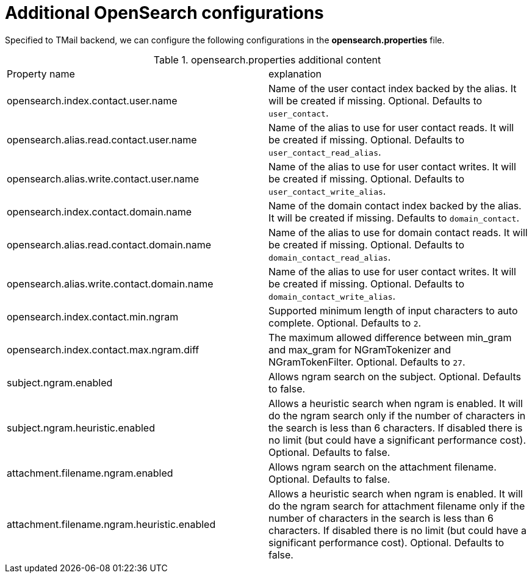 = Additional OpenSearch configurations
:navtitle: Additional OpenSearch configurations

Specified to TMail backend, we can configure the following configurations in the *opensearch.properties* file.

.opensearch.properties additional content
|===
| Property name | explanation
| opensearch.index.contact.user.name
| Name of the user contact index backed by the alias. It will be created if missing. Optional. Defaults to `user_contact`.

| opensearch.alias.read.contact.user.name
| Name of the alias to use for user contact reads. It will be created if missing. Optional. Defaults to `user_contact_read_alias`.

| opensearch.alias.write.contact.user.name
| Name of the alias to use for user contact writes. It will be created if missing. Optional. Defaults to `user_contact_write_alias`.

| opensearch.index.contact.domain.name
| Name of the domain contact index backed by the alias. It will be created if missing. Defaults to `domain_contact`.

| opensearch.alias.read.contact.domain.name
| Name of the alias to use for domain contact reads. It will be created if missing. Optional. Defaults to `domain_contact_read_alias`.

| opensearch.alias.write.contact.domain.name
| Name of the alias to use for user contact writes. It will be created if missing. Optional. Defaults to `domain_contact_write_alias`.

| opensearch.index.contact.min.ngram
| Supported minimum length of input characters to auto complete. Optional. Defaults to `2`.

| opensearch.index.contact.max.ngram.diff
| The maximum allowed difference between min_gram and max_gram for NGramTokenizer and NGramTokenFilter. Optional. Defaults to `27`.

| subject.ngram.enabled
| Allows ngram search on the subject. Optional. Defaults to false.

| subject.ngram.heuristic.enabled
| Allows a heuristic search when ngram is enabled. It will do the ngram search only if the number of characters in the search is less than 6 characters. If disabled there is no limit (but could have a significant performance cost). Optional. Defaults to false.

| attachment.filename.ngram.enabled
| Allows ngram search on the attachment filename. Optional. Defaults to false.

| attachment.filename.ngram.heuristic.enabled
| Allows a heuristic search when ngram is enabled. It will do the ngram search for attachment filename only if the number of characters in the search is less than 6 characters. If disabled there is no limit (but could have a significant performance cost). Optional. Defaults to false.

|===
